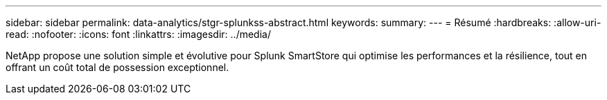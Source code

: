 ---
sidebar: sidebar 
permalink: data-analytics/stgr-splunkss-abstract.html 
keywords:  
summary:  
---
= Résumé
:hardbreaks:
:allow-uri-read: 
:nofooter: 
:icons: font
:linkattrs: 
:imagesdir: ../media/


[role="lead"]
NetApp propose une solution simple et évolutive pour Splunk SmartStore qui optimise les performances et la résilience, tout en offrant un coût total de possession exceptionnel.
